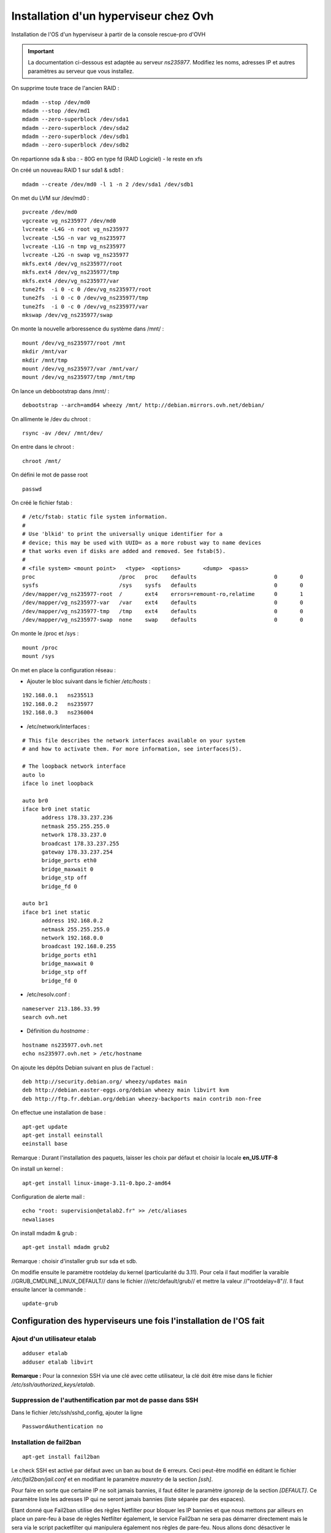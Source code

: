 ======================================
Installation d'un hyperviseur chez Ovh
======================================

Installation de l'OS d'un hyperviseur à partir de la console rescue-pro d'OVH

.. important:: La documentation ci-dessous est adaptée au serveur *ns235977*. Modifiez les noms, adresses IP et autres paramètres au serveur que vous installez.

On supprime toute trace de l'ancien RAID :

::

  mdadm --stop /dev/md0
  mdadm --stop /dev/md1
  mdadm --zero-superblock /dev/sda1
  mdadm --zero-superblock /dev/sda2
  mdadm --zero-superblock /dev/sdb1
  mdadm --zero-superblock /dev/sdb2

On repartionne sda & sba :
- 80G en type fd (RAID Logiciel)
- le reste en xfs

On créé un nouveau RAID 1 sur sda1 & sdb1 :

::

  mdadm --create /dev/md0 -l 1 -n 2 /dev/sda1 /dev/sdb1

On met du LVM sur /dev/md0 :

::

  pvcreate /dev/md0
  vgcreate vg_ns235977 /dev/md0
  lvcreate -L4G -n root vg_ns235977
  lvcreate -L5G -n var vg_ns235977
  lvcreate -L1G -n tmp vg_ns235977
  lvcreate -L2G -n swap vg_ns235977
  mkfs.ext4 /dev/vg_ns235977/root 
  mkfs.ext4 /dev/vg_ns235977/tmp
  mkfs.ext4 /dev/vg_ns235977/var
  tune2fs  -i 0 -c 0 /dev/vg_ns235977/root
  tune2fs  -i 0 -c 0 /dev/vg_ns235977/tmp
  tune2fs  -i 0 -c 0 /dev/vg_ns235977/var
  mkswap /dev/vg_ns235977/swap

On monte la nouvelle arboressence du système dans /mnt/ :

::

  mount /dev/vg_ns235977/root /mnt
  mkdir /mnt/var
  mkdir /mnt/tmp
  mount /dev/vg_ns235977/var /mnt/var/
  mount /dev/vg_ns235977/tmp /mnt/tmp

On lance un debbootstrap dans /mnt/ :

::

   debootstrap --arch=amd64 wheezy /mnt/ http://debian.mirrors.ovh.net/debian/

On allimente le /dev du chroot :

::

  rsync -av /dev/ /mnt/dev/

On entre dans le chroot :

::

  chroot /mnt/

On défini le mot de passe root

::

  passwd

On créé le fichier fstab :

::

  # /etc/fstab: static file system information.
  #
  # Use 'blkid' to print the universally unique identifier for a
  # device; this may be used with UUID= as a more robust way to name devices
  # that works even if disks are added and removed. See fstab(5).
  #
  # <file system> <mount point>   <type>  <options>       <dump>  <pass>
  proc                          /proc   proc    defaults                        0       0
  sysfs                         /sys    sysfs   defaults                        0       0
  /dev/mapper/vg_ns235977-root  /       ext4    errors=remount-ro,relatime      0       1
  /dev/mapper/vg_ns235977-var   /var    ext4    defaults                        0       0
  /dev/mapper/vg_ns235977-tmp   /tmp    ext4    defaults                        0       0
  /dev/mapper/vg_ns235977-swap  none    swap    defaults                        0       0

On monte le /proc et /sys :

::

  mount /proc
  mount /sys

On met en place la configuration réseau :

- Ajouter le bloc suivant dans le fichier */etc/hosts* :

::
  
  192.168.0.1	ns235513
  192.168.0.2	ns235977
  192.168.0.3	ns236004

- /etc/network/interfaces :

::

  # This file describes the network interfaces available on your system
  # and how to activate them. For more information, see interfaces(5).
  
  # The loopback network interface
  auto lo
  iface lo inet loopback
  
  auto br0
  iface br0 inet static
  	address 178.33.237.236
  	netmask 255.255.255.0
  	network 178.33.237.0
  	broadcast 178.33.237.255
  	gateway 178.33.237.254
  	bridge_ports eth0
  	bridge_maxwait 0
  	bridge_stp off
  	bridge_fd 0
  
  auto br1
  iface br1 inet static
  	address 192.168.0.2
  	netmask 255.255.255.0
  	network 192.168.0.0
  	broadcast 192.168.0.255
  	bridge_ports eth1
  	bridge_maxwait 0
  	bridge_stp off
  	bridge_fd 0

- /etc/resolv.conf :

::

  nameserver 213.186.33.99
  search ovh.net

- Définition du *hostname* :

::

  hostname ns235977.ovh.net
  echo ns235977.ovh.net > /etc/hostname

On ajoute les dépôts Debian suivant en plus de l'actuel :

::

  deb http://security.debian.org/ wheezy/updates main
  deb http://debian.easter-eggs.org/debian wheezy main libvirt kvm
  deb http://ftp.fr.debian.org/debian wheezy-backports main contrib non-free

On effectue une installation de base :

::

  apt-get update
  apt-get install eeinstall
  eeinstall base

Remarque : Durant l'installation des paquets, laisser les choix par défaut et choisir la locale **en_US.UTF-8**

On install un kernel :

::

  apt-get install linux-image-3.11-0.bpo.2-amd64

Configuration de alerte mail :

::
  
  echo "root: supervision@etalab2.fr" >> /etc/aliases
  newaliases

On install mdadm & grub :

::

  apt-get install mdadm grub2

Remarque : choisir d'installer grub sur sda et sdb.

On modifie ensuite le paramètre rootdelay du kernel (particularité du 3.11). Pour cela il faut modifier la varaible //GRUB_CMDLINE_LINUX_DEFAULT// dans le fichier ///etc/default/grub// et mettre la valeur //"rootdelay=8"//. Il faut ensuite lancer la commande :

::

  update-grub

Configuration des hyperviseurs une fois l'installation de l'OS fait
===================================================================


Ajout d'un utilisateur etalab
-----------------------------

::
  
  adduser etalab
  adduser etalab libvirt

**Remarque :** Pour la connexion SSH via une clé avec cette utilisateur, la clé doit être mise dans le fichier */etc/ssh/authorized_keys/etalab*.


Suppression de l'authentification par mot de passe dans SSH
-----------------------------------------------------------

Dans le fichier /etc/ssh/sshd_config, ajouter la ligne ::

  PasswordAuthentication no 


Installation de fail2ban
------------------------

::
  
  apt-get install fail2ban

Le check SSH est activé par défaut avec un ban au bout de 6 erreurs. Ceci peut-être modifié en éditant le fichier */etc/fail2ban/jail.conf* et en modifiant le paramètre *maxretry* de la section *[ssh]*.

Pour faire en sorte que certaine IP ne soit jamais bannies, il faut éditer le paramètre *ignoreip* de la section *[DEFAULT]*. Ce paramètre liste les adresses IP qui ne seront jamais bannies (liste séparée par des espaces).

Etant donné que Fail2ban utilise des règles Netfilter pour bloquer les IP bannies et que nous mettons par ailleurs en place un pare-feu à base de règles Netfilter également, le service Fail2ban ne sera pas démarrer directement mais le sera via le script packetfilter qui manipulera également nos règles de pare-feu. Nous allons donc désactiver le lancement automatique de Fail2ban et faire en sorte que celui-ci ne soit pas réactiver en cas de mise à jour du paquet Debian :

::
  
  insserv -r -f fail2ban
  echo "#! /bin/sh
  ### BEGIN INIT INFO
  # Provides:          fail2ban
  # Required-Start:    $local_fs $remote_fs
  # Required-Stop:     $local_fs $remote_fs
  # Should-Start:      $time $network $syslog iptables firehol shorewall ipmasq arno-iptables-firewall
  # Should-Stop:       $network $syslog iptables firehol shorewall ipmasq arno-iptables-firewall
  # Default-Start:     
  # Default-Stop:      0 1 2 3 4 5 6
  # Short-Description: Start/stop fail2ban
  # Description:       Start/stop fail2ban, a daemon scanning the log files and
  #                    banning potential attackers.
  ### END INIT INFO" > /etc/insserv/overrides/fail2ban
  insserv fail2ban

Installation du pare-feu
------------------------

Mettre en place les fichiers suivant (commun à tout les hyperviseurs) :

- **packetfilter** dans */etc/init.d/*
- **etalab.conf** dans */etc/*

**Remarque :** les droits de ces fichiers doivent être *0750*.

Il faut ensuite activer le service au démarrage :

::
  
  insserv packetfilter

Arrêt/démarrage du parefeu
~~~~~~~~~~~~~~~~~~~~~~~~~~

Démarrage :

::
  
  service packetfilter start

Arrêt :

::
  
  service packetfilter stop

Status :

::
  
  service packetfilter status

Ajout d'une IP FailOver au parefeu
~~~~~~~~~~~~~~~~~~~~~~~~~~~~~~~~~~

Les IPs FailOver doit être incluses autorisés par le pare-feu. Pour cela, il suffit d'éditer le fichier */etc/etalab.conf* et d'ajouter l'IP FailOver dans la variable *IPS_FAILOVER*. Par la suite, il faudra relancer *packetfilter* pour que la modification soit prise en compte.

.. important:: Toutes modifications du parefeu doivent être déployées sur les autres hyperviseurs.


Configuration de l'authentification SSH entre les hyperviseurs
--------------------------------------------------------------

Générer une clé SSH **sans-passphrase** sur chaque hyp : 

::

  ssh-keygen -t rsa

Modifier l'emplacement de stockage des clés SSH :

::

  sed -i 's/^#AuthorizedKeysFile.*$/AuthorizedKeysFile \/etc\/ssh\/authorized_keys\/%u/' /etc/ssh/sshd_config
  mkdir /etc/ssh/authorized_keys

Réunir les clés publique de toutes machines et les mettre dans le fichier ///etc/ssh/authorized_keys/root// (//cat /root/.ssh/id_rsa.pub// pour afficher la clé d'un hyperviseur)

Redémarrer SSH :

::

  /etc/init.d/ssh restart

Connecter une fois sur chaque hyperviseur depuis chaque hyperviseur (y compris eux même) :

::

  ssh root@192.168.0.1
  ssh root@192.168.0.2
  ssh root@192.168.0.3


Installation de Ceph
--------------------

::

  echo "deb http://ceph.com/debian-dumpling/ wheezy main" > /etc/apt/sources.list.d/ceph.list
  gpg --keyserver pgpkeys.mit.edu --recv-key 7EBFDD5D17ED316D
  gpg -a --export 7EBFDD5D17ED316D|apt-key add -
  apt-get update
  lvcreate -nceph -L30G vg_`hostname -s`
  mkfs.xfs -n size=64k /dev/vg_`hostname -s`/ceph
  echo "/dev/mapper/vg_$( hostname -s )-ceph /var/lib/ceph xfs rw,noexec,nodev,noatime,nodiratime,inode64 0 0" >> /etc/fstab
  mount -a
  apt-get install ceph
  mkdir /var/lib/ceph/osd/ceph-0 -p
  mkdir /var/lib/ceph/osd/ceph-1 -p
  mkdir /var/lib/ceph/osd/ceph-2 -p
  mkdir /var/lib/ceph/osd/ceph-3 -p
  mkfs.xfs -f -n size=64k /dev/sda2
  mkfs.xfs -f -n size=64k /dev/sdb2
  mkfs.xfs -f -n size=64k /dev/sdc
  mkfs.xfs -f -n size=64k /dev/sdd
  echo "/dev/sda2 /var/lib/ceph/osd/ceph-0 xfs rw,noexec,nodev,noatime,nodiratime,inode64 0 0" >> /etc/fstab
  echo "/dev/sdb2 /var/lib/ceph/osd/ceph-1 xfs rw,noexec,nodev,noatime,nodiratime,inode64 0 0" >> /etc/fstab
  echo "/dev/sdc  /var/lib/ceph/osd/ceph-2 xfs rw,noexec,nodev,noatime,nodiratime,inode64 0 0" >> /etc/fstab
  echo "/dev/sdd  /var/lib/ceph/osd/ceph-3 xfs rw,noexec,nodev,noatime,nodiratime,inode64 0 0" >> /etc/fstab
  mount -a

Remarques :

 - répondre *yes* a la question de savoir si on accepte le nouvelle clé d'autorité de certification
 - L'ID des OSD doit être unique sur l'ensemble du cluster (ceph-X)

Configuration de Ceph
---------------------

- Mettre en place le fichier */etc/ceph/ceph.conf* sur les 3 serveurs

Configuration des monitors
~~~~~~~~~~~~~~~~~~~~~~~~~~

- Sur **ns235513** :

::

  mkdir -p /var/lib/ceph/mon/ceph-a
  ceph-authtool --create-keyring  /etc/ceph/ceph.client.admin.keyring --gen-key -n client.admin
  ceph-authtool --create-keyring /var/lib/ceph/mon/ceph-a/keyring --gen-key -n mon.
  cp -a /var/lib/ceph/mon/ceph-a/keyring /etc/ceph/ceph.mon.a.keyring
  chmod 600 /etc/ceph/ceph.client.admin.keyring
  cat /etc/ceph/ceph.client.admin.keyring >> /var/lib/ceph/mon/ceph-a/keyring
  ceph-authtool /var/lib/ceph/mon/ceph-a/keyring -n client.admin --cap mds 'allow' --cap osd 'allow *' --cap mon 'allow *'
  ceph-mon -i a -f -c /etc/ceph/ceph.conf --mkfs

- Sur **ns235977** :

::

  mkdir -p /var/lib/ceph/mon/ceph-b
  scp 192.168.0.1:/var/lib/ceph/mon/ceph-a/keyring /var/lib/ceph/mon/ceph-b/keyring
  scp 192.168.0.1:/etc/ceph/ceph.mon.a.keyring /etc/ceph/ceph.mon.b.keyring
  scp 192.168.0.1:/etc/ceph/ceph.client.admin.keyring /etc/ceph/ceph.client.admin.keyring
  chmod 600 /etc/ceph/ceph.client.admin.keyring
  ceph-mon -i b -f -c /etc/ceph/ceph.conf --mkfs

- Sur **ns236004** :

::

  mkdir -p /var/lib/ceph/mon/ceph-c
  scp 192.168.0.1:/var/lib/ceph/mon/ceph-a/keyring /var/lib/ceph/mon/ceph-c/keyring
  scp 192.168.0.1:/etc/ceph/ceph.mon.a.keyring /etc/ceph/ceph.mon.c.keyring
  scp 192.168.0.1:/etc/ceph/ceph.client.admin.keyring /etc/ceph/ceph.client.admin.keyring
  chmod 600 /etc/ceph/ceph.client.admin.keyring
  ceph-mon -i c -f -c /etc/ceph/ceph.conf --mkfs

- Sur les trois serveurs : 

::

  /etc/init.d/ceph -a start mon

Configuration des OSDs
~~~~~~~~~~~~~~~~~~~~~~

- Sur **ns235513** :

::

  mkdir /var/lib/ceph/journal/
  ceph osd create
  ceph-osd -i 0 --mkfs --mkkey
  ceph auth add osd.0 osd 'allow *' mon 'allow rwx' -i /var/lib/ceph/osd/ceph-0/keyring
  service ceph -a start osd.0
  ceph osd crush set 0 2.0 root=default datacenter=rbx host=ns235513
  
  ceph osd create
  ceph-osd -i 1 --mkfs --mkkey
  ceph auth add osd.1 osd 'allow *' mon 'allow rwx' -i /var/lib/ceph/osd/ceph-1/keyring
  service ceph -a start osd.1  
  ceph osd crush set 1 2.0 root=default datacenter=rbx host=ns235513

  ceph osd create
  ceph-osd -i 2 --mkfs --mkkey
  ceph auth add osd.2 osd 'allow *' mon 'allow rwx' -i /var/lib/ceph/osd/ceph-2/keyring
  service ceph -a start osd.2
  ceph osd crush set 2 2.0 root=default datacenter=rbx host=ns235513
  
  ceph osd create
  ceph-osd -i 3 --mkfs --mkkey
  ceph auth add osd.3 osd 'allow *' mon 'allow rwx' -i /var/lib/ceph/osd/ceph-3/keyring
  service ceph -a start osd.3  
  ceph osd crush set 3 2.0 root=default datacenter=rbx host=ns235513

- Sur **ns235977** :

::

  mkdir /var/lib/ceph/journal/
  ceph osd create
  ceph-osd -i 4 --mkfs --mkkey
  ceph auth add osd.4 osd 'allow *' mon 'allow rwx' -i /var/lib/ceph/osd/ceph-4/keyring
  service ceph -a start osd.4
  ceph osd crush set 4 2.0 root=default datacenter=rbx host=ns235977
  
  ceph osd create
  ceph-osd -i 5 --mkfs --mkkey
  ceph auth add osd.5 osd 'allow *' mon 'allow rwx' -i /var/lib/ceph/osd/ceph-5/keyring
  service ceph -a start osd.5
  ceph osd crush set 5 2.0 root=default datacenter=rbx host=ns235977

  ceph osd create
  ceph-osd -i 6 --mkfs --mkkey
  ceph auth add osd.6 osd 'allow *' mon 'allow rwx' -i /var/lib/ceph/osd/ceph-6/keyring
  service ceph -a start osd.6
  ceph osd crush set 6 2.0 root=default datacenter=rbx host=ns235977

  ceph osd create
  ceph-osd -i 7 --mkfs --mkkey
  ceph auth add osd.7 osd 'allow *' mon 'allow rwx' -i /var/lib/ceph/osd/ceph-7/keyring
  service ceph -a start osd.7
  ceph osd crush set 7 2.0 root=default datacenter=rbx host=ns235977

- Sur **ns236004** :

::

  mkdir /var/lib/ceph/journal/
  ceph osd create
  ceph-osd -i 8 --mkfs --mkkey
  ceph auth add osd.8 osd 'allow *' mon 'allow rwx' -i /var/lib/ceph/osd/ceph-8/keyring
  service ceph -a start osd.8
  ceph osd crush set 8 2.0 root=default datacenter=rbx host=ns236004
  
  ceph osd create
  ceph-osd -i 9 --mkfs --mkkey
  ceph auth add osd.9 osd 'allow *' mon 'allow rwx' -i /var/lib/ceph/osd/ceph-9/keyring
  service ceph -a start osd.9
  ceph osd crush set 9 2.0 root=default datacenter=rbx host=ns236004

  ceph osd create
  ceph-osd -i 10 --mkfs --mkkey
  ceph auth add osd.10 osd 'allow *' mon 'allow rwx' -i /var/lib/ceph/osd/ceph-10/keyring
  service ceph -a start osd.10
  ceph osd crush set 10 2.0 root=default datacenter=rbx host=ns236004

  ceph osd create
  ceph-osd -i 11 --mkfs --mkkey
  ceph auth add osd.11 osd 'allow *' mon 'allow rwx' -i /var/lib/ceph/osd/ceph-11/keyring
  service ceph -a start osd.11
  ceph osd crush set 11 2.0 root=default datacenter=rbx host=ns236004

Configuration de la CRUSH map
~~~~~~~~~~~~~~~~~~~~~~~~~~~~~

On met dans un fichier temporaire (exemple : */tmp/crush.txt*) la CRUSH Map :

::

  # begin crush map
  
  # devices
  device 0 osd.0
  device 1 osd.1
  device 2 osd.2
  device 3 osd.3
  device 4 osd.4
  device 5 osd.5
  device 6 osd.6
  device 7 osd.7
  device 8 osd.8
  device 9 osd.9
  device 10 osd.10
  device 11 osd.11
  
  # types
  type 0 osd
  type 1 host
  type 2 datacenter
  type 3 root
  
  # buckets
  
  host ns235513-ssd {
          id -1
          alg straw
          hash 0
          item osd.0 weight 2.000
          item osd.1 weight 2.000
  }
  host ns235513-sata {
          id -2
          alg straw
          hash 0
          item osd.2 weight 2.000
          item osd.3 weight 2.000
  }
  host ns235977-ssd {
          id -3
          alg straw
          hash 0
          item osd.4 weight 2.000
          item osd.5 weight 2.000
  }
  host ns235977-sata {
          id -4
          alg straw
          hash 0
          item osd.6 weight 2.000
          item osd.7 weight 2.000
  }
  host ns236004-ssd {
          id -5
          alg straw
          hash 0
          item osd.8 weight 2.000
          item osd.9 weight 2.000
  }
  host ns236004-sata {
          id -6
          alg straw
          hash 0
          item osd.10 weight 2.000
          item osd.11 weight 2.000
  }
  root sata {
          id -7           # do not change unnecessarily
          # weight 24.000
          alg straw
          hash 0  # rjenkins1
          item ns235513-sata weight 8.000
          item ns235977-sata weight 8.000
          item ns236004-sata weight 8.000
  }
  root ssd {
          id -8           # do not change unnecessarily
          # weight 24.000
          alg straw
          hash 0  # rjenkins1
          item ns235513-ssd weight 8.000
          item ns235977-ssd weight 8.000
          item ns236004-ssd weight 8.000
  }
  # rules
  rule data {
          ruleset 0
          type replicated
          min_size 1
          max_size 10
          step take sata
          step chooseleaf firstn 0 type host
          step emit
  }
  rule metadata {
          ruleset 1
          type replicated
          min_size 1
          max_size 10
          step take sata
          step chooseleaf firstn 0 type host
          step emit
  }
  rule rbd {
          ruleset 2
          type replicated
          min_size 1
          max_size 10
          step take sata
          step chooseleaf firstn 0 type host
          step emit
  }
  rule ssd {
          ruleset 3
          type replicated
          min_size 1
          max_size 10
          step take ssd
          step chooseleaf firstn 0 type host
          step emit
  }
  # end crush map

On compile ensuite cette CRUSH Map :

::
  
  crushtool -c /tmp/crush.txt -o /tmp/crush

On install ensuite cette nouvelle CRUSH Map :

::
  
  ceph osd setcrushmap -i /tmp/crush

On créé ensuite deux *pool ceph* pour *libvirt*, un pour le stockage *SSD* et un pour le stockage *SATA* :

::

  ceph osd pool create libvirt-ssd 200
  ceph osd pool set libvirt-ssd crush_ruleset 3
  ceph osd pool create libvirt-sata 200

**Remarque :** Le nombre *200* correspond au nombre de *Placement Group* calculé selon la méthode officielle expliquée ici : http://ceph.com/docs/master/rados/operations/placement-groups/

On défini ensuite un niveau de réplication à 3 pour tous les pools :

::

  ceph osd pool set data size 3
  ceph osd pool set metadata size 3
  ceph osd pool set rbd size 3
  ceph osd pool set libvirt-ssd size 3
  ceph osd pool set libvirt-sata size 3

Installation de libvirt
-----------------------

- Executer sur les trois serveurs :

::

  lvcreate -L 5G -n libvirt vg_$( hostname -s )
  mkfs.ext4 /dev/vg_$( hostname -s )/libvirt 
  tune2fs -i0 -c0 /dev/vg_$( hostname -s )/libvirt
  echo "/dev/mapper/vg_$( hostname -s )-libvirt /var/lib/libvirt ext4    defaults             0       0" >> /etc/fstab
  mount -a
  apt-get install libvirt-bin qemu-kvm netcat-openbsd qemu-utils

Configuration de Libvirt pour utiliser Ceph
-------------------------------------------

- Création d'un utilisateur dédié pour libvirt au niveau de ceph (sur **ns235513**) :

::

  ceph auth get-or-create client.libvirt mon 'allow r' osd 'allow class-read object_prefix rbd_children, allow rwx pool=libvirt-ssd, allow rwx pool=libvirt-sata'


- Configuration d'un *secret* au niveau de libvirt pour stocker les informations d'authentification auprès de ceph (sur **ns235513**) :

::

  echo "<secret ephemeral='no' private='no'><uuid>`uuidgen`</uuid><usage type='ceph'><name>client.libvirt secret</name></usage></secret>" > /tmp/secret.xml
  scp /tmp/secret.xml 192.168.0.2:/tmp/
  scp /tmp/secret.xml 192.168.0.3:/tmp/
  virsh secret-define /tmp/secret.xml
  ssh 192.168.0.2 "virsh secret-define /tmp/secret.xml"
  ssh 192.168.0.3 "virsh secret-define /tmp/secret.xml"

- Définition du *secret* (sur **ns235513**) : On commance par récupèré l'UUID du secret libvirt affiché lors de la création du secret à l'étape précedente :

::

  Secret 9b*******************************27e created


- On récupère la clé de l'utilisateur *ceph* *client.libvirt* au format *base64* :

::

  root@ns235513:~# ceph auth get client.libvirt
  [client.libvirt]
  	key = AQ**********************************0A==
  	caps mon = "allow r"
  	caps osd = "allow class-read object_prefix rbd_children, allow rwx pool=libvirt-ssd, allow rwx pool=libvirt-sata"
 
- On peut maintenant définir à partir des deux informations récupérées :

::

  virsh secret-set-value --secret 9b*******************************27e --base64 'AQ**********************************0A=='
  ssh 192.168.0.2 "virsh secret-set-value --secret 9b*******************************27e --base64 'AQ**********************************0A=='"
  ssh 192.168.0.3 "virsh secret-set-value --secret 9b*******************************27e --base64 'AQ**********************************0A=='"

Mise en place des fichiers locaux
---------------------------------

Installer les scripts suivants :

  - *create-virtual-machine* dans */usr/local/sbin/*
  - *generate_mac* dans */usr/loca/bin/*

Télécharger l'ISO Debian qui sera utilisée pour l'installation des VMs :

::

  wget -O /var/lib/libvirt/images/debian-7.2.0-amd64-netinst.iso http://cdimage.debian.org/debian-cd/7.2.0/amd64/iso-cd/debian-7.2.0-amd64-netinst.iso

Gestion des VMs
===============

Creation d'une VM
-----------------

- Choisir sur quel hyperviseur vous souhaitez créer cette VM
- Creation du disque dans ceph :

::

  qemu-img create -f rbd rbd:[pool]/[nom-vm] [taille]

**Avec :**

  - **[pool] :** Le pool Ceph a utiliser : *libvirt-ssd* pour un disque sur stockage *SSD* ou *libvirt-sata* pour un disque sur stockage *SATA*.
  - **[nom-vm] :** Nom de la VM sans espace, uniquement des caractères ascii (exemple : *test*)
  - **[taille] :** Taille du disque (Exemple : *20G*)

- Il faut ensuite créer une adresse MAC virtuelle dans l'interface OVH. Cette adresse MAC doit être associée à l'IP Failover qui sera associé à la VM. Pour cela, il faut d'abord associer l'IP Failover au serveur physique hébergeant la VM (Dans *Accueil > Serveurs dédiés	> Services > IP Fail-Over*), puis créer une MAC virtuelle pour cette adresse IP de type *ovh* (Dans *Accueil > Serveurs dédiés > Services > Mac Virtuelle pour VPS*).

- Utiliser les commandes *create-virtual-machine-failover* ou *create-virtual-machine-ripe* pour créer la VM au niveau de Libvirt ::

::
  create-virtual-machine-failover [nom-vm] [mac] [ssd]

ou ::

  create-virtual-machine-ripe [nom-vm] [ssd]

**Avec :**

- **[nom-vm] :** Nom de la VM (identique au nom du volume)
- **[mac] :** L'adresse MAC virtuelle attaché à l'IP Failover destinée à la VM
- **[ssd] :** Ajouter le paramètre *ssd* si le disque de la VM est sur stockage *SSD*



Lancer ensuite la VM et faire l'installation de celle-ci. L'outil *virt-manager* sera grandement utile pour cela. La VM est configurée pour booter sur son disque-dur puis sinon sur son lecteur de CD-ROM connecté à l'ISO Debian situé sur chaque hyperviseur dans */var/lib/libvirt/images/debian-7.2.0-amd64-netinst.iso*. En conséquence, une fois la VM installée, elle rebootera sans modification sur son disque-dur.

L'interface réseau est configurée pour utiliser le réseau publique, cependant il est pas possible de configurer cette interface depuis l'installeur au vue de la particularité de l'adressage OVH. Il faudra donc procéder à l'installation de base de la VM sans utiliser des dépôts réseaux.

La VM a été créé avec des ressources *basiques*, à savoir 2 *vCPU* et 1Go de mémoire vive. Vous pouvez modifier cela dans *virt-manager* (ou en utilisant la commande *virsh edit [nom-vm]*). Un redémarrage complet (= *stop* puis *start*) peut-être nécessaire pour l'application de certaines modifications.

Une fois l'installation terminé et toujours au travers la console de la VM, il faut réaliser la configuration de l'interface réseau. Pour cela, éditer le fichier */etc/network/interfaces* et ajouter le bloc suivant :

::

  auto eth0
  iface eth0 inet static
          address [IP FailOver]
          netmask 255.255.255.255
          broadcast [IP FailOver]
          post-up route add [GW Machine Physique] dev eth0
          post-up route add default gw [GW Machine Physique] dev eth0
          post-down route del [GW Machine Physique] dev eth0
          post-down route del default gw [GW Machine Physique]

**Avec :**

- **[IP FailOver] :** l'adresse IP FailOver (exemple : *87.98.165.65*)
- **[GW Machine Physique] :** l'adresse IP de la passerelle de la machine physique (exemple pour *ns235513* c'est *178.33.236.254*)

- Activer ensuite l'interface *eth0* :

::

  ifup eth0

- Configurer les DNS en créant le fichier */etc/resolv.conf* :

::

  nameserver 213.186.33.99


::

  virsh dumpxml [nom-vm] > /tmp/[nom-vm].xml
  scp /tmp/[nom-vm].xml 192.168.0.2:/tmp/
  ssh 192.168.0.2 "virsh define '/tmp/[nom-vm].xml'"
  scp /tmp/[nom-vm].xml 192.168.0.3:/tmp/
  ssh 192.168.0.3 "virsh define '/tmp/[nom-vm].xml'"

.. important:: Toutes modifications des resources de la VM (via *virt-manager* commme en ligne de commandes), devront être répercutées sur l'ensemble des hyperviseurs. Pour cela vous pouvez procéder de la même manière en exécutant la commande *virsh undefined [nom-vm]* avec la commande *virsh define*.

Arrêt/Démarrage d'une VM
------------------------

Démarrer une VM :

::

  virsh start [nom-vm]

Arrêt d'une VM :

::

  virsh shutdown [nom-vm]

Arrêt forcé (=coupure de courant) d'une VM :

::

  virsh destroy [nom-vm]


Migration d'une machine virtuelle
---------------------------------

Pour cela, il faut commencer par migrer l'adresse IP failover sur l'hyperviseur de destination dans la console OVH (dans *Accueil > Serveurs dédié > Services > IP Fail-Over > Basculer une IP Fail-Over vers un autre serveur*). Cette migration peut prendre plus de 5 minutes pour être effective. Pour miniser la coupure, vous pouvez attendre que la migration soit effective pour effectuer la migration de la VM.

Pour migrer la VM, connectez-vous sur l'hyperviseur la faisant tourner actuellement et lancer la commande suivante :

::

  virsh migrate --live [test] qemu+ssh://root@[IP serveur destination]/system tcp://[IP server destination]

**Avec :**

- **[IP serveur destination] :** l'adresse IP du serveur de destination (exemple : *192.168.0.2*)
- **[test]:** Nom de la machine virtuel.

**Remarque :** La migration de la VM peut également être faite via *virt-manager*. Pour cela, il faudra avoir ouvert une connexion sur l'hyperviseur source et l'hyperviseur de destination.

- Une fois la migration effectuée, il est nécessaire de modifier l'IP de la passerelle par défaut de la VM. Pour cela, en utilisant la console VNC (ou *virt-manager*) :

  - Stopper l'interface *eth0* avec la commande *ifdown eth0*
  - Editer le fichier */etc/network/interfaces* et modifier l'adresse IP de la passerelle par défaut dans la configuration de l'interface *eth0*. Il s'agit de toutes les IP finissant par *.254* normalement. Mettre à la place l'adresse IP de la passerelle par défaut de l'hyperviseur sur lequel la VM a été migré.
  - Réactiver l'interface *eth0* avec la commande *ifup eth0*

.. note:: Visiblement, la VM continue à être joignable même après migration et avant d'avoir effectué le changement de la passerelle par défaut. Cependant, cette configuration n'est pas acceptée par OVH et il est indispensable de faire cette modification rapidement au risque de voir l'IP FailOver de la VM bloquée. Pour voir si des IPs sont bloquées, connectez-vous à la console OVH, aller dans la fiche du serveur dédié, *état du serveur* et enfin *Adresses IP Bloquées*. Une alerte mail est envoyée avant blocage, en cas de detection de configuration incorrecte.

Lister les images disques du cluster ceph
-----------------------------------------

::
  
  rbd list --pool [pool]

**Avec :**

- **[pool] :** le pool Ceph à utiliser : *libvirt-ssd* pour un disque sur stockage *SSD* ou *libvirt-sata* pour un disque sur stockage *SATA*.
- **[nom-vm] :** le nom de la VM et plus particulièrement le nom du volume *RBD* correspondant à l'image disque de la VM


Pour plus d'information sur une image disque en particulier, utilisez la commande :

::
  
  rbd info [pool]/[nom-vm]

**Avec :**

- **[pool] :** le pool Ceph à utiliser : *libvirt-ssd* pour un disque sur stockage *SSD* ou *libvirt-sata* pour un disque sur stockage *SATA*.
- **[nom-vm] :** le nom de la VM et plus particulièrement le nom du volume *RBD* correspondant à l'image disque de la VM


Supprimer l'image disque d'une VM
---------------------------------

::
  
  rbd rm [pool]/[nom-vm]

**Avec :**

- **[pool] :** le pool Ceph à utiliser : *libvirt-ssd* pour un disque sur stockage *SSD* ou *libvirt-sata* pour un disque sur stockage *SATA*.
- **[nom-vm] :** le nom de la VM et plus particulièrement le nom du volume *RBD* correspondant à l'image disque de la VM

Agrandir une image disque
-------------------------

- Arrêter la VM
- Une fois la VM arrêter, agrandir l'image disque :

::
  
  rbd resize --size=[taille en Mb] [pool]/[nom-vm]

**Avec :**

- **[taille en Mb] :** la nouvelle taille de l'image disque en Mb
- **[pool] :** le pool Ceph à utiliser : *libvirt-ssd* pour un disque sur stockage *SSD* ou *libvirt-sata* pour un disque sur stockage *SATA*.
- **[nom-vm] :** le nom de la VM et plus particulièrement le nom du volume *RBD* correspondant à l'image disque de la VM

- Une fois le redimessionement fait, relancer la VM :

::
  
  virsh start [nom-vm]

- Une fois la VM rebootée, il faut faire en sorte d'utiliser cet espace disque supplémentaire. Si vous utilisez *LVM*, cela passe par la commande *pvresize*. Si le *PV* est sur une partition, il faudra étendre la partition avant d'effectuer le *pvresize*.

Réduire une image disque
------------------------

- Commencer par réduire la taille disque utilisée sur la VM. Si vous utilisez *LVM*, il faudra :

  - réduire le *PV* avec la commande *pvresize*. Il est conseillé de réduire plus que nécessaire et de réagrandir ensuite le *PV* à la taille exact du disque après redimenssionnement.
  - si le *PV* utilise une partition et nom pas un bloc device directement, il faudra également réduire la partition

- Une fois l'espace disque excédentaire libéré, il faut stopper la VM
- Redimmensionner l'image disque de la VM avec la commande :

::
  
  rbd resize --size=[taille en Mb] [poolpool]/[nom-vm] --allow-shrink

**Avec :**

  - **[pool] :** le pool Ceph à utiliser : *libvirt-ssd* pour un disque sur stockage *SSD* ou *libvirt-sata* pour un disque sur stockage *SATA*.
  - **[nom-vm] :** le nom de la VM et plus particulièrement le nom du volume *RBD* correspondant à l'image disque de la VM

- Relancer ensuite la VM
- Si nécessaire, il faut maintenant faire en sorte d'utiliser le volume complètement. Référez-vous à la fin de la procédure d'extention d'une image disque pour plus d'infos.

Créer un snapshot d'une image disque
------------------------------------

::
  
  rbd snap create [pool]/[nom-vm]@[nom-snap]

**Avec :**

- **[pool] :** le pool Ceph à utiliser : *libvirt-ssd* pour un disque sur stockage *SSD* ou *libvirt-sata* pour un disque sur stockage *SATA*.
- **[nom-vm] :** le nom de la VM et plus particulièrement le nom du volume *RBD* correspondant à l'image disque de la VM
- **[nom-snap] :** le nom que vous voulez nommer votre snapshot. Ce nom doit être court, ne comporter que des caractères ASCII et sans espace ni caractère *compliqué*

Lister les snapshots d'une image disque
---------------------------------------


::
  
  rbd snap list [pool]/[nom-vm]

**Avec :**

- **[pool] :** le pool Ceph à utiliser : *libvirt-ssd* pour un disque sur stockage *SSD* ou *libvirt-sata* pour un disque sur stockage *SATA*.
- **[nom-vm] :** le nom de la VM et plus particulièrement le nom du volume *RBD* correspondant à l'image disque de la VM

Remettre un disque à l'état d'un snapshot précédent
---------------------------------------------------

Cette opération consite à écraser toutes les modifications faites depuis un snapshot. Cette modification est **irréversible**. Il est cependant possible de faire un nouveau snapshot avant restauration afin de pouvoir revenir à l'état précédent si besoin est.

::
  rbd snap rollback [pool]/[nom-vm]@[nom-snap]

**Avec :**

- **[pool] :** le pool Ceph à utiliser : *libvirt-ssd* pour un disque sur stockage *SSD* ou *libvirt-sata* pour un disque sur stockage *SATA*.
- **[nom-vm] :** le nom de la VM et plus particulièrement le nom du volume *RBD* correspondant à l'image disque de la VM
- **[nom-snap] :** le nom du snapshot

.. important:: Cette opération peut prendre pas mal de temps. Cette durée augmente en fonction de la taille du snapshot et de la quantité de modification faite depuis la création du snapshot.

Supprimer un snapshot d'une image disque
----------------------------------------

::
  
  rbd snap rm [pool]/[nom-vm]@[nom-snap]

**Avec :**

- **[pool] :** le pool Ceph à utiliser : *libvirt-ssd* pour un disque sur stockage *SSD* ou *libvirt-sata* pour un disque sur stockage *SATA*.
- **[nom-vm] :** le nom de la VM et plus particulièrement le nom du volume *RBD* correspondant à l'image disque de la VM
- **[nom-snap] :** le nom du snapshot

Redémarrage d'un hyperviseur
============================

Cette procédure explique comment redémarrer un des hyperviseur pour un besoin de maintenance.

Il faut commencer par déplacer les VM tournant sur cet hyperviseur sur un autre. Pour cela assurez-vous tout d'abord que l'ensemble des VM de cet hypversiveur pourront tourner sans problème sur le second hyperviseur notamment en terme de mémoire vive disponible. Au besoin, réduiser temporairement la mémoire allouée aux VMs.

Une fois cette vérification faire, suivre la procédure de migration d'une VM pour les migrer une à une.

Une fois que l'hyperviseur ne fait plus tourner aucune VM, exectuer la commande suivant pour eviter une resynchronisation inutile durant l'indisponibilité de l'hyperviseur :

::
  
  ceph osd set noout

Vous pouvez maintenant redémmarer la machine. Au reboot repasser le service en mode normal :

::
  
  ceph osd unset noout

Installation et configuration de virt-manager sur un poste client
=================================================================

Installation sur une machine Debian Wheezy :

- Installer le paquet debian *virt-manager*
- Lancer virt-manager
- Dans le menu *Fichier*, choisir *Ajouter une connexion*
- Dans Hyperviseur, laisser *QEMU/KVM*
- Cocher la case *Connexion à un hôte distant*
- Dans méthode, choisir *SSH*
- Dans nom d'utilisateur, entrer *etalab*
- Dans Nom de l'hôte, entre le nom de domaine du serveur (exemple : *ns235977.ovh.net*)
- Validez en cliquant sur le bouton *Connecter*

**Remarque :** Pour ne pas avoir à saisir votre mot de passe, vous pouvez mettre votre clé SSH sur chaque serveur dans le fichier */etc/ssh/authorized_keys/etalab*.
